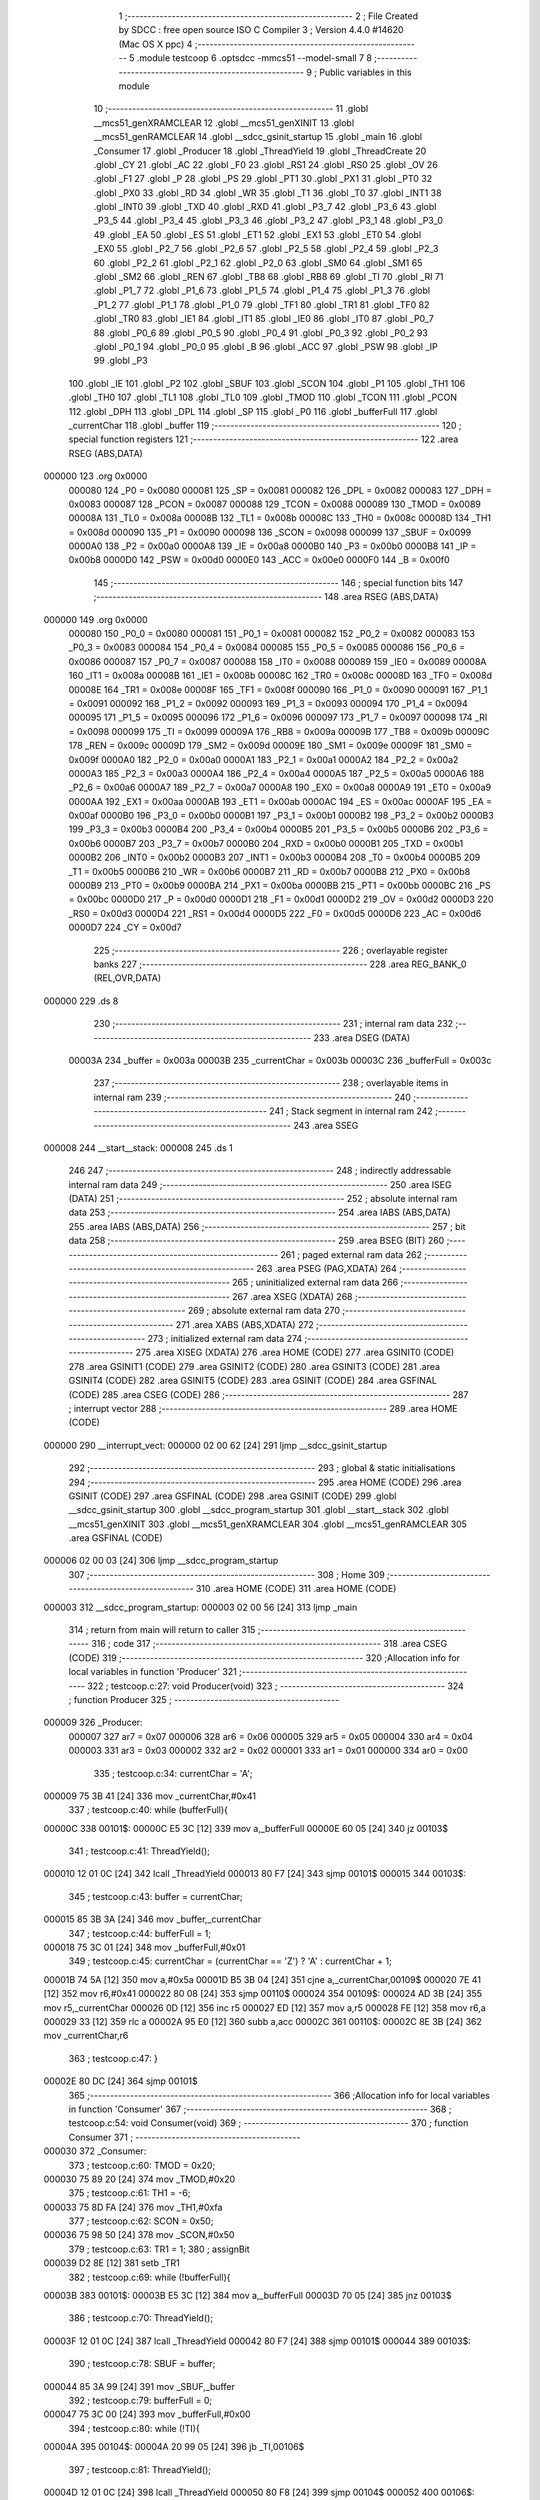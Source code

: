                                       1 ;--------------------------------------------------------
                                      2 ; File Created by SDCC : free open source ISO C Compiler 
                                      3 ; Version 4.4.0 #14620 (Mac OS X ppc)
                                      4 ;--------------------------------------------------------
                                      5 	.module testcoop
                                      6 	.optsdcc -mmcs51 --model-small
                                      7 	
                                      8 ;--------------------------------------------------------
                                      9 ; Public variables in this module
                                     10 ;--------------------------------------------------------
                                     11 	.globl __mcs51_genXRAMCLEAR
                                     12 	.globl __mcs51_genXINIT
                                     13 	.globl __mcs51_genRAMCLEAR
                                     14 	.globl __sdcc_gsinit_startup
                                     15 	.globl _main
                                     16 	.globl _Consumer
                                     17 	.globl _Producer
                                     18 	.globl _ThreadYield
                                     19 	.globl _ThreadCreate
                                     20 	.globl _CY
                                     21 	.globl _AC
                                     22 	.globl _F0
                                     23 	.globl _RS1
                                     24 	.globl _RS0
                                     25 	.globl _OV
                                     26 	.globl _F1
                                     27 	.globl _P
                                     28 	.globl _PS
                                     29 	.globl _PT1
                                     30 	.globl _PX1
                                     31 	.globl _PT0
                                     32 	.globl _PX0
                                     33 	.globl _RD
                                     34 	.globl _WR
                                     35 	.globl _T1
                                     36 	.globl _T0
                                     37 	.globl _INT1
                                     38 	.globl _INT0
                                     39 	.globl _TXD
                                     40 	.globl _RXD
                                     41 	.globl _P3_7
                                     42 	.globl _P3_6
                                     43 	.globl _P3_5
                                     44 	.globl _P3_4
                                     45 	.globl _P3_3
                                     46 	.globl _P3_2
                                     47 	.globl _P3_1
                                     48 	.globl _P3_0
                                     49 	.globl _EA
                                     50 	.globl _ES
                                     51 	.globl _ET1
                                     52 	.globl _EX1
                                     53 	.globl _ET0
                                     54 	.globl _EX0
                                     55 	.globl _P2_7
                                     56 	.globl _P2_6
                                     57 	.globl _P2_5
                                     58 	.globl _P2_4
                                     59 	.globl _P2_3
                                     60 	.globl _P2_2
                                     61 	.globl _P2_1
                                     62 	.globl _P2_0
                                     63 	.globl _SM0
                                     64 	.globl _SM1
                                     65 	.globl _SM2
                                     66 	.globl _REN
                                     67 	.globl _TB8
                                     68 	.globl _RB8
                                     69 	.globl _TI
                                     70 	.globl _RI
                                     71 	.globl _P1_7
                                     72 	.globl _P1_6
                                     73 	.globl _P1_5
                                     74 	.globl _P1_4
                                     75 	.globl _P1_3
                                     76 	.globl _P1_2
                                     77 	.globl _P1_1
                                     78 	.globl _P1_0
                                     79 	.globl _TF1
                                     80 	.globl _TR1
                                     81 	.globl _TF0
                                     82 	.globl _TR0
                                     83 	.globl _IE1
                                     84 	.globl _IT1
                                     85 	.globl _IE0
                                     86 	.globl _IT0
                                     87 	.globl _P0_7
                                     88 	.globl _P0_6
                                     89 	.globl _P0_5
                                     90 	.globl _P0_4
                                     91 	.globl _P0_3
                                     92 	.globl _P0_2
                                     93 	.globl _P0_1
                                     94 	.globl _P0_0
                                     95 	.globl _B
                                     96 	.globl _ACC
                                     97 	.globl _PSW
                                     98 	.globl _IP
                                     99 	.globl _P3
                                    100 	.globl _IE
                                    101 	.globl _P2
                                    102 	.globl _SBUF
                                    103 	.globl _SCON
                                    104 	.globl _P1
                                    105 	.globl _TH1
                                    106 	.globl _TH0
                                    107 	.globl _TL1
                                    108 	.globl _TL0
                                    109 	.globl _TMOD
                                    110 	.globl _TCON
                                    111 	.globl _PCON
                                    112 	.globl _DPH
                                    113 	.globl _DPL
                                    114 	.globl _SP
                                    115 	.globl _P0
                                    116 	.globl _bufferFull
                                    117 	.globl _currentChar
                                    118 	.globl _buffer
                                    119 ;--------------------------------------------------------
                                    120 ; special function registers
                                    121 ;--------------------------------------------------------
                                    122 	.area RSEG    (ABS,DATA)
      000000                        123 	.org 0x0000
                           000080   124 _P0	=	0x0080
                           000081   125 _SP	=	0x0081
                           000082   126 _DPL	=	0x0082
                           000083   127 _DPH	=	0x0083
                           000087   128 _PCON	=	0x0087
                           000088   129 _TCON	=	0x0088
                           000089   130 _TMOD	=	0x0089
                           00008A   131 _TL0	=	0x008a
                           00008B   132 _TL1	=	0x008b
                           00008C   133 _TH0	=	0x008c
                           00008D   134 _TH1	=	0x008d
                           000090   135 _P1	=	0x0090
                           000098   136 _SCON	=	0x0098
                           000099   137 _SBUF	=	0x0099
                           0000A0   138 _P2	=	0x00a0
                           0000A8   139 _IE	=	0x00a8
                           0000B0   140 _P3	=	0x00b0
                           0000B8   141 _IP	=	0x00b8
                           0000D0   142 _PSW	=	0x00d0
                           0000E0   143 _ACC	=	0x00e0
                           0000F0   144 _B	=	0x00f0
                                    145 ;--------------------------------------------------------
                                    146 ; special function bits
                                    147 ;--------------------------------------------------------
                                    148 	.area RSEG    (ABS,DATA)
      000000                        149 	.org 0x0000
                           000080   150 _P0_0	=	0x0080
                           000081   151 _P0_1	=	0x0081
                           000082   152 _P0_2	=	0x0082
                           000083   153 _P0_3	=	0x0083
                           000084   154 _P0_4	=	0x0084
                           000085   155 _P0_5	=	0x0085
                           000086   156 _P0_6	=	0x0086
                           000087   157 _P0_7	=	0x0087
                           000088   158 _IT0	=	0x0088
                           000089   159 _IE0	=	0x0089
                           00008A   160 _IT1	=	0x008a
                           00008B   161 _IE1	=	0x008b
                           00008C   162 _TR0	=	0x008c
                           00008D   163 _TF0	=	0x008d
                           00008E   164 _TR1	=	0x008e
                           00008F   165 _TF1	=	0x008f
                           000090   166 _P1_0	=	0x0090
                           000091   167 _P1_1	=	0x0091
                           000092   168 _P1_2	=	0x0092
                           000093   169 _P1_3	=	0x0093
                           000094   170 _P1_4	=	0x0094
                           000095   171 _P1_5	=	0x0095
                           000096   172 _P1_6	=	0x0096
                           000097   173 _P1_7	=	0x0097
                           000098   174 _RI	=	0x0098
                           000099   175 _TI	=	0x0099
                           00009A   176 _RB8	=	0x009a
                           00009B   177 _TB8	=	0x009b
                           00009C   178 _REN	=	0x009c
                           00009D   179 _SM2	=	0x009d
                           00009E   180 _SM1	=	0x009e
                           00009F   181 _SM0	=	0x009f
                           0000A0   182 _P2_0	=	0x00a0
                           0000A1   183 _P2_1	=	0x00a1
                           0000A2   184 _P2_2	=	0x00a2
                           0000A3   185 _P2_3	=	0x00a3
                           0000A4   186 _P2_4	=	0x00a4
                           0000A5   187 _P2_5	=	0x00a5
                           0000A6   188 _P2_6	=	0x00a6
                           0000A7   189 _P2_7	=	0x00a7
                           0000A8   190 _EX0	=	0x00a8
                           0000A9   191 _ET0	=	0x00a9
                           0000AA   192 _EX1	=	0x00aa
                           0000AB   193 _ET1	=	0x00ab
                           0000AC   194 _ES	=	0x00ac
                           0000AF   195 _EA	=	0x00af
                           0000B0   196 _P3_0	=	0x00b0
                           0000B1   197 _P3_1	=	0x00b1
                           0000B2   198 _P3_2	=	0x00b2
                           0000B3   199 _P3_3	=	0x00b3
                           0000B4   200 _P3_4	=	0x00b4
                           0000B5   201 _P3_5	=	0x00b5
                           0000B6   202 _P3_6	=	0x00b6
                           0000B7   203 _P3_7	=	0x00b7
                           0000B0   204 _RXD	=	0x00b0
                           0000B1   205 _TXD	=	0x00b1
                           0000B2   206 _INT0	=	0x00b2
                           0000B3   207 _INT1	=	0x00b3
                           0000B4   208 _T0	=	0x00b4
                           0000B5   209 _T1	=	0x00b5
                           0000B6   210 _WR	=	0x00b6
                           0000B7   211 _RD	=	0x00b7
                           0000B8   212 _PX0	=	0x00b8
                           0000B9   213 _PT0	=	0x00b9
                           0000BA   214 _PX1	=	0x00ba
                           0000BB   215 _PT1	=	0x00bb
                           0000BC   216 _PS	=	0x00bc
                           0000D0   217 _P	=	0x00d0
                           0000D1   218 _F1	=	0x00d1
                           0000D2   219 _OV	=	0x00d2
                           0000D3   220 _RS0	=	0x00d3
                           0000D4   221 _RS1	=	0x00d4
                           0000D5   222 _F0	=	0x00d5
                           0000D6   223 _AC	=	0x00d6
                           0000D7   224 _CY	=	0x00d7
                                    225 ;--------------------------------------------------------
                                    226 ; overlayable register banks
                                    227 ;--------------------------------------------------------
                                    228 	.area REG_BANK_0	(REL,OVR,DATA)
      000000                        229 	.ds 8
                                    230 ;--------------------------------------------------------
                                    231 ; internal ram data
                                    232 ;--------------------------------------------------------
                                    233 	.area DSEG    (DATA)
                           00003A   234 _buffer	=	0x003a
                           00003B   235 _currentChar	=	0x003b
                           00003C   236 _bufferFull	=	0x003c
                                    237 ;--------------------------------------------------------
                                    238 ; overlayable items in internal ram
                                    239 ;--------------------------------------------------------
                                    240 ;--------------------------------------------------------
                                    241 ; Stack segment in internal ram
                                    242 ;--------------------------------------------------------
                                    243 	.area SSEG
      000008                        244 __start__stack:
      000008                        245 	.ds	1
                                    246 
                                    247 ;--------------------------------------------------------
                                    248 ; indirectly addressable internal ram data
                                    249 ;--------------------------------------------------------
                                    250 	.area ISEG    (DATA)
                                    251 ;--------------------------------------------------------
                                    252 ; absolute internal ram data
                                    253 ;--------------------------------------------------------
                                    254 	.area IABS    (ABS,DATA)
                                    255 	.area IABS    (ABS,DATA)
                                    256 ;--------------------------------------------------------
                                    257 ; bit data
                                    258 ;--------------------------------------------------------
                                    259 	.area BSEG    (BIT)
                                    260 ;--------------------------------------------------------
                                    261 ; paged external ram data
                                    262 ;--------------------------------------------------------
                                    263 	.area PSEG    (PAG,XDATA)
                                    264 ;--------------------------------------------------------
                                    265 ; uninitialized external ram data
                                    266 ;--------------------------------------------------------
                                    267 	.area XSEG    (XDATA)
                                    268 ;--------------------------------------------------------
                                    269 ; absolute external ram data
                                    270 ;--------------------------------------------------------
                                    271 	.area XABS    (ABS,XDATA)
                                    272 ;--------------------------------------------------------
                                    273 ; initialized external ram data
                                    274 ;--------------------------------------------------------
                                    275 	.area XISEG   (XDATA)
                                    276 	.area HOME    (CODE)
                                    277 	.area GSINIT0 (CODE)
                                    278 	.area GSINIT1 (CODE)
                                    279 	.area GSINIT2 (CODE)
                                    280 	.area GSINIT3 (CODE)
                                    281 	.area GSINIT4 (CODE)
                                    282 	.area GSINIT5 (CODE)
                                    283 	.area GSINIT  (CODE)
                                    284 	.area GSFINAL (CODE)
                                    285 	.area CSEG    (CODE)
                                    286 ;--------------------------------------------------------
                                    287 ; interrupt vector
                                    288 ;--------------------------------------------------------
                                    289 	.area HOME    (CODE)
      000000                        290 __interrupt_vect:
      000000 02 00 62         [24]  291 	ljmp	__sdcc_gsinit_startup
                                    292 ;--------------------------------------------------------
                                    293 ; global & static initialisations
                                    294 ;--------------------------------------------------------
                                    295 	.area HOME    (CODE)
                                    296 	.area GSINIT  (CODE)
                                    297 	.area GSFINAL (CODE)
                                    298 	.area GSINIT  (CODE)
                                    299 	.globl __sdcc_gsinit_startup
                                    300 	.globl __sdcc_program_startup
                                    301 	.globl __start__stack
                                    302 	.globl __mcs51_genXINIT
                                    303 	.globl __mcs51_genXRAMCLEAR
                                    304 	.globl __mcs51_genRAMCLEAR
                                    305 	.area GSFINAL (CODE)
      000006 02 00 03         [24]  306 	ljmp	__sdcc_program_startup
                                    307 ;--------------------------------------------------------
                                    308 ; Home
                                    309 ;--------------------------------------------------------
                                    310 	.area HOME    (CODE)
                                    311 	.area HOME    (CODE)
      000003                        312 __sdcc_program_startup:
      000003 02 00 56         [24]  313 	ljmp	_main
                                    314 ;	return from main will return to caller
                                    315 ;--------------------------------------------------------
                                    316 ; code
                                    317 ;--------------------------------------------------------
                                    318 	.area CSEG    (CODE)
                                    319 ;------------------------------------------------------------
                                    320 ;Allocation info for local variables in function 'Producer'
                                    321 ;------------------------------------------------------------
                                    322 ;	testcoop.c:27: void Producer(void)
                                    323 ;	-----------------------------------------
                                    324 ;	 function Producer
                                    325 ;	-----------------------------------------
      000009                        326 _Producer:
                           000007   327 	ar7 = 0x07
                           000006   328 	ar6 = 0x06
                           000005   329 	ar5 = 0x05
                           000004   330 	ar4 = 0x04
                           000003   331 	ar3 = 0x03
                           000002   332 	ar2 = 0x02
                           000001   333 	ar1 = 0x01
                           000000   334 	ar0 = 0x00
                                    335 ;	testcoop.c:34: currentChar = 'A';
      000009 75 3B 41         [24]  336 	mov	_currentChar,#0x41
                                    337 ;	testcoop.c:40: while (bufferFull){
      00000C                        338 00101$:
      00000C E5 3C            [12]  339 	mov	a,_bufferFull
      00000E 60 05            [24]  340 	jz	00103$
                                    341 ;	testcoop.c:41: ThreadYield();
      000010 12 01 0C         [24]  342 	lcall	_ThreadYield
      000013 80 F7            [24]  343 	sjmp	00101$
      000015                        344 00103$:
                                    345 ;	testcoop.c:43: buffer = currentChar;
      000015 85 3B 3A         [24]  346 	mov	_buffer,_currentChar
                                    347 ;	testcoop.c:44: bufferFull = 1;
      000018 75 3C 01         [24]  348 	mov	_bufferFull,#0x01
                                    349 ;	testcoop.c:45: currentChar = (currentChar == 'Z') ? 'A' : currentChar + 1;
      00001B 74 5A            [12]  350 	mov	a,#0x5a
      00001D B5 3B 04         [24]  351 	cjne	a,_currentChar,00109$
      000020 7E 41            [12]  352 	mov	r6,#0x41
      000022 80 08            [24]  353 	sjmp	00110$
      000024                        354 00109$:
      000024 AD 3B            [24]  355 	mov	r5,_currentChar
      000026 0D               [12]  356 	inc	r5
      000027 ED               [12]  357 	mov	a,r5
      000028 FE               [12]  358 	mov	r6,a
      000029 33               [12]  359 	rlc	a
      00002A 95 E0            [12]  360 	subb	a,acc
      00002C                        361 00110$:
      00002C 8E 3B            [24]  362 	mov	_currentChar,r6
                                    363 ;	testcoop.c:47: }
      00002E 80 DC            [24]  364 	sjmp	00101$
                                    365 ;------------------------------------------------------------
                                    366 ;Allocation info for local variables in function 'Consumer'
                                    367 ;------------------------------------------------------------
                                    368 ;	testcoop.c:54: void Consumer(void)
                                    369 ;	-----------------------------------------
                                    370 ;	 function Consumer
                                    371 ;	-----------------------------------------
      000030                        372 _Consumer:
                                    373 ;	testcoop.c:60: TMOD = 0x20;
      000030 75 89 20         [24]  374 	mov	_TMOD,#0x20
                                    375 ;	testcoop.c:61: TH1 = -6;
      000033 75 8D FA         [24]  376 	mov	_TH1,#0xfa
                                    377 ;	testcoop.c:62: SCON = 0x50;
      000036 75 98 50         [24]  378 	mov	_SCON,#0x50
                                    379 ;	testcoop.c:63: TR1 = 1;
                                    380 ;	assignBit
      000039 D2 8E            [12]  381 	setb	_TR1
                                    382 ;	testcoop.c:69: while (!bufferFull){
      00003B                        383 00101$:
      00003B E5 3C            [12]  384 	mov	a,_bufferFull
      00003D 70 05            [24]  385 	jnz	00103$
                                    386 ;	testcoop.c:70: ThreadYield();
      00003F 12 01 0C         [24]  387 	lcall	_ThreadYield
      000042 80 F7            [24]  388 	sjmp	00101$
      000044                        389 00103$:
                                    390 ;	testcoop.c:78: SBUF = buffer;
      000044 85 3A 99         [24]  391 	mov	_SBUF,_buffer
                                    392 ;	testcoop.c:79: bufferFull = 0;
      000047 75 3C 00         [24]  393 	mov	_bufferFull,#0x00
                                    394 ;	testcoop.c:80: while (!TI){
      00004A                        395 00104$:
      00004A 20 99 05         [24]  396 	jb	_TI,00106$
                                    397 ;	testcoop.c:81: ThreadYield();
      00004D 12 01 0C         [24]  398 	lcall	_ThreadYield
      000050 80 F8            [24]  399 	sjmp	00104$
      000052                        400 00106$:
                                    401 ;	testcoop.c:83: TI = 0;
                                    402 ;	assignBit
      000052 C2 99            [12]  403 	clr	_TI
                                    404 ;	testcoop.c:85: }
      000054 80 E5            [24]  405 	sjmp	00101$
                                    406 ;------------------------------------------------------------
                                    407 ;Allocation info for local variables in function 'main'
                                    408 ;------------------------------------------------------------
                                    409 ;	testcoop.c:92: void main(void)
                                    410 ;	-----------------------------------------
                                    411 ;	 function main
                                    412 ;	-----------------------------------------
      000056                        413 _main:
                                    414 ;	testcoop.c:98: bufferFull = 0;
      000056 75 3C 00         [24]  415 	mov	_bufferFull,#0x00
                                    416 ;	testcoop.c:105: ThreadCreate(Producer);
      000059 90 00 09         [24]  417 	mov	dptr,#_Producer
      00005C 12 00 87         [24]  418 	lcall	_ThreadCreate
                                    419 ;	testcoop.c:106: Consumer();
                                    420 ;	testcoop.c:107: }
      00005F 02 00 30         [24]  421 	ljmp	_Consumer
                                    422 ;------------------------------------------------------------
                                    423 ;Allocation info for local variables in function '_sdcc_gsinit_startup'
                                    424 ;------------------------------------------------------------
                                    425 ;	testcoop.c:109: void _sdcc_gsinit_startup(void)
                                    426 ;	-----------------------------------------
                                    427 ;	 function _sdcc_gsinit_startup
                                    428 ;	-----------------------------------------
      000062                        429 __sdcc_gsinit_startup:
                                    430 ;	testcoop.c:113: __endasm;
      000062 02 00 69         [24]  431 	LJMP	_Bootstrap
                                    432 ;	testcoop.c:114: }
      000065 22               [24]  433 	ret
                                    434 ;------------------------------------------------------------
                                    435 ;Allocation info for local variables in function '_mcs51_genRAMCLEAR'
                                    436 ;------------------------------------------------------------
                                    437 ;	testcoop.c:116: void _mcs51_genRAMCLEAR(void) {}
                                    438 ;	-----------------------------------------
                                    439 ;	 function _mcs51_genRAMCLEAR
                                    440 ;	-----------------------------------------
      000066                        441 __mcs51_genRAMCLEAR:
      000066 22               [24]  442 	ret
                                    443 ;------------------------------------------------------------
                                    444 ;Allocation info for local variables in function '_mcs51_genXINIT'
                                    445 ;------------------------------------------------------------
                                    446 ;	testcoop.c:117: void _mcs51_genXINIT(void) {}
                                    447 ;	-----------------------------------------
                                    448 ;	 function _mcs51_genXINIT
                                    449 ;	-----------------------------------------
      000067                        450 __mcs51_genXINIT:
      000067 22               [24]  451 	ret
                                    452 ;------------------------------------------------------------
                                    453 ;Allocation info for local variables in function '_mcs51_genXRAMCLEAR'
                                    454 ;------------------------------------------------------------
                                    455 ;	testcoop.c:118: void _mcs51_genXRAMCLEAR(void) {}
                                    456 ;	-----------------------------------------
                                    457 ;	 function _mcs51_genXRAMCLEAR
                                    458 ;	-----------------------------------------
      000068                        459 __mcs51_genXRAMCLEAR:
      000068 22               [24]  460 	ret
                                    461 	.area CSEG    (CODE)
                                    462 	.area CONST   (CODE)
                                    463 	.area XINIT   (CODE)
                                    464 	.area CABS    (ABS,CODE)
